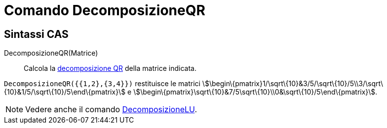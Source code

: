 = Comando DecomposizioneQR

== [#Sintassi_CAS]#Sintassi CAS#

DecomposizioneQR(Matrice)::
  Calcola la http://en.wikipedia.org/wiki/it:Decomposizione_QR[decomposizione QR] della matrice indicata.

[EXAMPLE]
====

`DecomposizioneQR({{1,2},{3,4}})` restituisce le matrici
stem:[\begin\{pmatrix}1/\sqrt\{10}&3/5/\sqrt\{10}/5\\3/\sqrt\{10}&1/5/\sqrt\{10}/5\end\{pmatrix}] e
stem:[\begin\{pmatrix}\sqrt\{10}&7/5\sqrt\{10}\\0&\sqrt\{10}/5\end\{pmatrix}].

====

[NOTE]
====

Vedere anche il comando xref:/commands/Comando_DecomposizioneLU.adoc[DecomposizioneLU].

====
